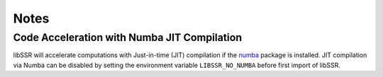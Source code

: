 .. _notes:

Notes
======

Code Acceleration with Numba JIT Compilation
---------------------------------------------

libSSR will accelerate computations with Just-in-time (JIT) compilation
if the `numba <https://numba.pydata.org/>`_ package is installed.
JIT compilation via Numba can be disabled by
setting the environment variable ``LIBSSR_NO_NUMBA`` before
first import of libSSR.
